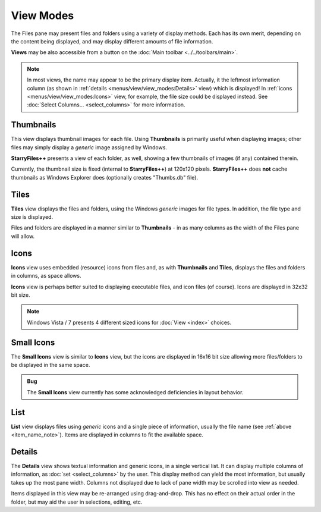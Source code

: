 View Modes
----------

The Files pane may present files and folders using a variety of display
methods. Each has its own merit, depending on the content being
displayed, and may display different amounts of file information.

**Views** may be also accessible from a button on the :doc:`Main toolbar
<../../toolbars/main>`.

.. _item_name_note:

.. note::

  In most views, the name may appear to be the primary display item.
  Actually, it the leftmost information column (as shown in
  :ref:`details <menus/view/view_modes:Details>` view) which is
  displayed! In :ref:`icons <menus/view/view_modes:Icons>` view, for
  example, the file size could be displayed instead. See :doc:`Select
  Columns... <select_columns>` for more information.

Thumbnails
~~~~~~~~~~

.. image:: /_static/images/mnu_view/view_thnails.png

This view displays thumbnail images for each file. Using **Thumbnails**
is primarily useful when displaying images; other files may simply
display a *generic* image assigned by Windows.

**StarryFiles++** presents a view of each folder, as well, showing a few
thumbnails of images (if any) contained therein.

Currently, the thumbnail size is fixed (internal to **StarryFiles++**) at
120x120 pixels. **StarryFiles++** does **not** cache thumbnails as Windows
Explorer does (optionally creates "Thumbs.db" file).

Tiles
~~~~~

.. image:: /_static/images/mnu_view/view_tiles.png

**Tiles** view displays the files and folders, using the Windows
*generic* images for file types. In addition, the file type and size is
displayed.

Files and folders are displayed in a manner similar to **Thumbnails**
- in as many columns as the width of the Files pane will allow.

Icons
~~~~~

.. image:: /_static/images/mnu_view/view_icons.png

**Icons** view uses embedded (resource) icons from files
and, as with **Thumbnails** and **Tiles**, displays the files and
folders in columns, as space allows.

**Icons** view is perhaps better suited to displaying executable
files, and icon files (of course). Icons are displayed in 32x32 bit
size.

.. note::

  Windows Vista / 7 presents 4 different sized icons for :doc:`View
  <index>` choices.

Small Icons
~~~~~~~~~~~

.. image:: /_static/images/mnu_view/view_smicons.png

The **Small Icons** view is similar to **Icons** view, but
the icons are displayed in 16x16 bit size allowing more files/folders
to be displayed in the same space.

.. admonition:: Bug

  The **Small Icons** view currently has some acknowledged deficiencies
  in layout behavior.

List
~~~~

.. image:: /_static/images/mnu_view/view_list.png

**List** view displays files using *generic* icons and a single piece of
information, usually the file name (see :ref:`above <item_name_note>`).
Items are displayed in columns to fit the available space.

Details
~~~~~~~

.. image:: /_static/images/mnu_view/view_details.png

The **Details** view shows textual information and generic icons, in a
single vertical list. It can display multiple columns of information, as
:doc:`set <select_columns>` by the user. This display method can yield
the most information, but usually takes up the most pane width. Columns
not displayed due to lack of pane width may be scrolled into view as
needed.

Items displayed in this view may be re-arranged using drag-and-drop.
This has no effect on their actual order in the folder, but may aid the
user in selections, editing, etc.
